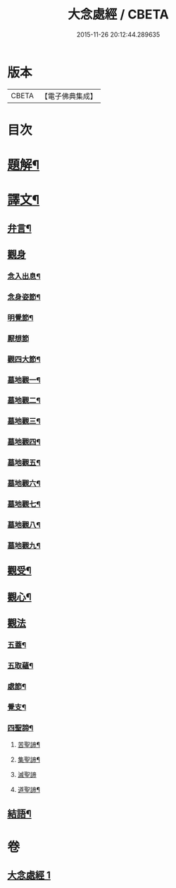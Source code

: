 #+TITLE: 大念處經 / CBETA
#+DATE: 2015-11-26 20:12:44.289635
* 版本
 |     CBETA|【電子佛典集成】|

* 目次
* [[file:KR6v0060_001.txt::001-0178a3][題解¶]]
* [[file:KR6v0060_001.txt::001-0178a26][譯文¶]]
** [[file:KR6v0060_001.txt::001-0178a27][弁言¶]]
** [[file:KR6v0060_001.txt::0179a15][觀身]]
*** [[file:KR6v0060_001.txt::0179a16][念入出息¶]]
*** [[file:KR6v0060_001.txt::0180a19][念身姿節¶]]
*** [[file:KR6v0060_001.txt::0181a9][明覺節¶]]
*** [[file:KR6v0060_001.txt::0181a26][厭想節]]
*** [[file:KR6v0060_001.txt::0182a23][觀四大節¶]]
*** [[file:KR6v0060_001.txt::0183a15][墓地觀一¶]]
*** [[file:KR6v0060_001.txt::0184a3][墓地觀二¶]]
*** [[file:KR6v0060_001.txt::0184a17][墓地觀三¶]]
*** [[file:KR6v0060_001.txt::0185a5][墓地觀四¶]]
*** [[file:KR6v0060_001.txt::0185a18][墓地觀五¶]]
*** [[file:KR6v0060_001.txt::0186a6][墓地觀六¶]]
*** [[file:KR6v0060_001.txt::0186a20][墓地觀七¶]]
*** [[file:KR6v0060_001.txt::0187a8][墓地觀八¶]]
*** [[file:KR6v0060_001.txt::0187a21][墓地觀九¶]]
** [[file:KR6v0060_001.txt::0188a11][觀受¶]]
** [[file:KR6v0060_001.txt::0189a11][觀心¶]]
** [[file:KR6v0060_001.txt::0190a10][觀法]]
*** [[file:KR6v0060_001.txt::0190a11][五蓋¶]]
*** [[file:KR6v0060_001.txt::0191a22][五取蘊¶]]
*** [[file:KR6v0060_001.txt::0192a15][處節¶]]
*** [[file:KR6v0060_001.txt::0194a3][覺支¶]]
*** [[file:KR6v0060_001.txt::0195a17][四聖諦¶]]
**** [[file:KR6v0060_001.txt::0195a24][苦聖諦¶]]
**** [[file:KR6v0060_001.txt::0197a19][集聖諦¶]]
**** [[file:KR6v0060_001.txt::0198a26][滅聖諦]]
**** [[file:KR6v0060_001.txt::0200a4][道聖諦¶]]
** [[file:KR6v0060_001.txt::0201a19][結語¶]]
* 卷
** [[file:KR6v0060_001.txt][大念處經 1]]
